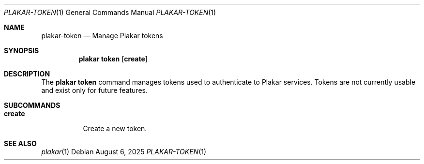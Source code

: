 .Dd August 6, 2025
.Dt PLAKAR-TOKEN 1
.Os
.Sh NAME
.Nm plakar-token
.Nd Manage Plakar tokens
.Sh SYNOPSIS
.Nm plakar token
.Op Cm create
.Sh DESCRIPTION
The
.Nm plakar token
command manages tokens used to authenticate to Plakar services.
Tokens are not currently usable and exist only for future features.
.Sh SUBCOMMANDS
.Bl -tag -width Ds
.It Cm create
Create a new token.
.El
.Sh SEE ALSO
.Xr plakar 1
